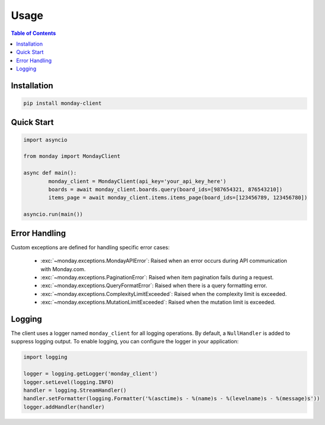 .. 
   This file is part of monday-client.
   
   Copyright (C) 2024 Leet Cyber Security <https://leetcybersecurity.com/>
   
   monday-client is free software: you can redistribute it and/or modify
   it under the terms of the GNU General Public License as published by
   the Free Software Foundation, either version 3 of the License, or
   (at your option) any later version.
   
   monday-client is distributed in the hope that it will be useful,
   but WITHOUT ANY WARRANTY; without even the implied warranty of
   MERCHANTABILITY or FITNESS FOR A PARTICULAR PURPOSE. See the
   GNU General Public License for more details.
   
   You should have received a copy of the GNU General Public License
   along with monday-client. If not, see <https://www.gnu.org/licenses/>.

Usage
=====

.. contents:: Table of Contents
	:depth: 2
	:local:

Installation
------------

.. code-block:: bash

	pip install monday-client

Quick Start
-----------

.. code-block:: python

	import asyncio

	from monday import MondayClient

	async def main():
		monday_client = MondayClient(api_key='your_api_key_here')
		boards = await monday_client.boards.query(board_ids=[987654321, 876543210])
		items_page = await monday_client.items.items_page(board_ids=[123456789, 123456780])

	asyncio.run(main())

Error Handling
--------------

Custom exceptions are defined for handling specific error cases:

	* :exc:`~monday.exceptions.MondayAPIError`: Raised when an error occurs during API communication with Monday.com.
	* :exc:`~monday.exceptions.PaginationError`: Raised when item pagination fails during a request.
	* :exc:`~monday.exceptions.QueryFormatError`: Raised when there is a query formatting error.
	* :exc:`~monday.exceptions.ComplexityLimitExceeded`: Raised when the complexity limit is exceeded.
	* :exc:`~monday.exceptions.MutationLimitExceeded`: Raised when the mutation limit is exceeded.

Logging
-------

The client uses a logger named ``monday_client`` for all logging operations. By default, a ``NullHandler`` is added to suppress logging output. To enable logging, you can configure the logger in your application:

.. code-block:: python

	import logging

	logger = logging.getLogger('monday_client')
	logger.setLevel(logging.INFO)
	handler = logging.StreamHandler()
	handler.setFormatter(logging.Formatter('%(asctime)s - %(name)s - %(levelname)s - %(message)s'))
	logger.addHandler(handler)